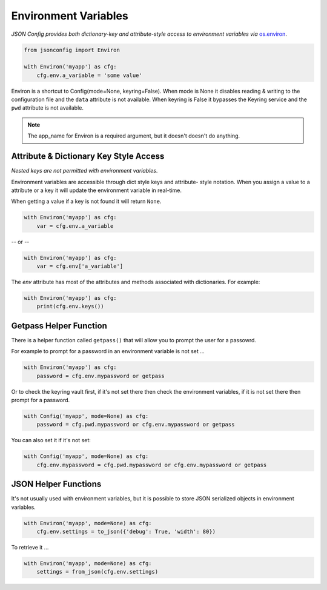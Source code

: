 .. _`env`:

#####################
Environment Variables
#####################

*JSON Config provides both dictionary-key and attribute-style access to
environment variables via* `os.environ`_.

.. code::

    from jsonconfig import Environ

    with Environ('myapp') as cfg:
        cfg.env.a_variable = 'some value'

Environ is a shortcut to Config(mode=None, keyring=False).  When mode is
None it disables reading & writing to the configuration file and the
``data`` attribute is not available.  When keyring is False it bypasses the
Keyring service and the ``pwd`` attribute is not available.

.. note::

    The app_name for Environ is a required argument, but it doesn't doesn't
    do anything.

=======================================
Attribute & Dictionary Key Style Access
=======================================

*Nested keys are not permitted with environment variables*.

Environment variables are accessible through dict style keys and attribute-
style notation.  When you assign a value to a attribute or a key it will
update the environment variable in real-time.

When getting a value if a key is not found it will return ``None``.

.. code::

    with Environ('myapp') as cfg:
        var = cfg.env.a_variable

-- or --

.. code::

    with Environ('myapp') as cfg:
        var = cfg.env['a_variable']

The `env` attribute has most of the attributes and methods associated with
dictionaries.  For example:

.. code::

    with Environ('myapp') as cfg:
        print(cfg.env.keys())

=======================
Getpass Helper Function
=======================

There is a helper function called ``getpass()`` that will allow you to
prompt the user for a passowrd.

For example to prompt for a password in an environment variable is not
set ...

.. code::

    with Environ('myapp') as cfg:
        password = cfg.env.mypassword or getpass

Or to check the keyring vault first, if it's not set there then check
the environment variables, if it is not set there then prompt for
a password.


.. code::

    with Config('myapp', mode=None) as cfg:
        password = cfg.pwd.mypassword or cfg.env.mypassword or getpass

You can also set it if it's not set:

.. code::

    with Config('myapp', mode=None) as cfg:
        cfg.env.mypassword = cfg.pwd.mypassword or cfg.env.mypassword or getpass

=====================
JSON Helper Functions
=====================

It's not usually used with environment variables, but it is possible to
store JSON serialized objects in environment variables.

.. code::

    with Environ('myapp', mode=None) as cfg:
        cfg.env.settings = to_json({'debug': True, 'width': 80})

To retrieve it ...

.. code::

    with Environ('myapp', mode=None) as cfg:
        settings = from_json(cfg.env.settings)



.. _`os.environ`:
    https://docs.python.org/3/library/os.html#os.environment